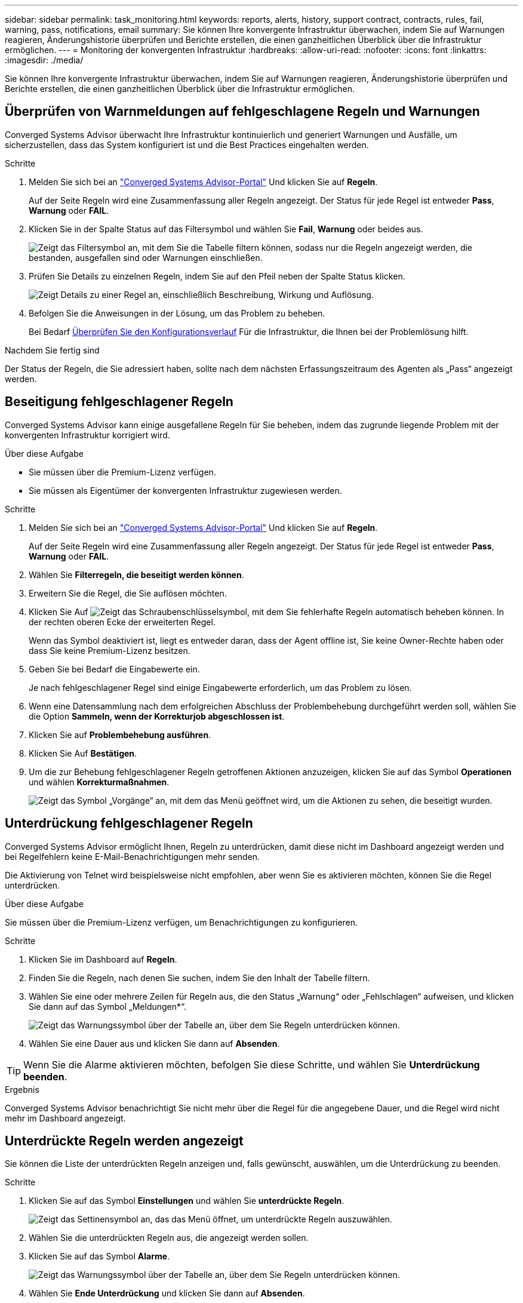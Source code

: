 ---
sidebar: sidebar 
permalink: task_monitoring.html 
keywords: reports, alerts, history, support contract, contracts, rules, fail, warning, pass, notifications, email 
summary: Sie können Ihre konvergente Infrastruktur überwachen, indem Sie auf Warnungen reagieren, Änderungshistorie überprüfen und Berichte erstellen, die einen ganzheitlichen Überblick über die Infrastruktur ermöglichen. 
---
= Monitoring der konvergenten Infrastruktur
:hardbreaks:
:allow-uri-read: 
:nofooter: 
:icons: font
:linkattrs: 
:imagesdir: ./media/


[role="lead"]
Sie können Ihre konvergente Infrastruktur überwachen, indem Sie auf Warnungen reagieren, Änderungshistorie überprüfen und Berichte erstellen, die einen ganzheitlichen Überblick über die Infrastruktur ermöglichen.



== Überprüfen von Warnmeldungen auf fehlgeschlagene Regeln und Warnungen

Converged Systems Advisor überwacht Ihre Infrastruktur kontinuierlich und generiert Warnungen und Ausfälle, um sicherzustellen, dass das System konfiguriert ist und die Best Practices eingehalten werden.

.Schritte
. Melden Sie sich bei an https://csa.netapp.com/["Converged Systems Advisor-Portal"^] Und klicken Sie auf *Regeln*.
+
Auf der Seite Regeln wird eine Zusammenfassung aller Regeln angezeigt. Der Status für jede Regel ist entweder *Pass*, *Warnung* oder *FAIL*.

. Klicken Sie in der Spalte Status auf das Filtersymbol und wählen Sie *Fail*, *Warnung* oder beides aus.
+
image:screenshot_rules_filter.gif["Zeigt das Filtersymbol an, mit dem Sie die Tabelle filtern können, sodass nur die Regeln angezeigt werden, die bestanden, ausgefallen sind oder Warnungen einschließen."]

. Prüfen Sie Details zu einzelnen Regeln, indem Sie auf den Pfeil neben der Spalte Status klicken.
+
image:screenshot_rules_information.gif["Zeigt Details zu einer Regel an, einschließlich Beschreibung, Wirkung und Auflösung."]

. Befolgen Sie die Anweisungen in der Lösung, um das Problem zu beheben.
+
Bei Bedarf <<Überprüfung der bisherigen Infrastrukturaktivitäten,Überprüfen Sie den Konfigurationsverlauf>> Für die Infrastruktur, die Ihnen bei der Problemlösung hilft.



.Nachdem Sie fertig sind
Der Status der Regeln, die Sie adressiert haben, sollte nach dem nächsten Erfassungszeitraum des Agenten als „Pass“ angezeigt werden.



== Beseitigung fehlgeschlagener Regeln

Converged Systems Advisor kann einige ausgefallene Regeln für Sie beheben, indem das zugrunde liegende Problem mit der konvergenten Infrastruktur korrigiert wird.

.Über diese Aufgabe
* Sie müssen über die Premium-Lizenz verfügen.
* Sie müssen als Eigentümer der konvergenten Infrastruktur zugewiesen werden.


.Schritte
. Melden Sie sich bei an https://csa.netapp.com/["Converged Systems Advisor-Portal"^] Und klicken Sie auf *Regeln*.
+
Auf der Seite Regeln wird eine Zusammenfassung aller Regeln angezeigt. Der Status für jede Regel ist entweder *Pass*, *Warnung* oder *FAIL*.

. Wählen Sie *Filterregeln, die beseitigt werden können*.
. Erweitern Sie die Regel, die Sie auflösen möchten.
. Klicken Sie Auf image:wrench_icon.jpg["Zeigt das Schraubenschlüsselsymbol, mit dem Sie fehlerhafte Regeln automatisch beheben können."] In der rechten oberen Ecke der erweiterten Regel.
+
Wenn das Symbol deaktiviert ist, liegt es entweder daran, dass der Agent offline ist, Sie keine Owner-Rechte haben oder dass Sie keine Premium-Lizenz besitzen.

. Geben Sie bei Bedarf die Eingabewerte ein.
+
Je nach fehlgeschlagener Regel sind einige Eingabewerte erforderlich, um das Problem zu lösen.

. Wenn eine Datensammlung nach dem erfolgreichen Abschluss der Problembehebung durchgeführt werden soll, wählen Sie die Option *Sammeln, wenn der Korrekturjob abgeschlossen ist*.
. Klicken Sie auf *Problembehebung ausführen*.
. Klicken Sie Auf *Bestätigen*.
. Um die zur Behebung fehlgeschlagener Regeln getroffenen Aktionen anzuzeigen, klicken Sie auf das Symbol *Operationen* und wählen *Korrekturmaßnahmen*.
+
image:operations_icon.gif["Zeigt das Symbol „Vorgänge“ an, mit dem das Menü geöffnet wird, um die Aktionen zu sehen, die beseitigt wurden."]





== Unterdrückung fehlgeschlagener Regeln

Converged Systems Advisor ermöglicht Ihnen, Regeln zu unterdrücken, damit diese nicht im Dashboard angezeigt werden und bei Regelfehlern keine E-Mail-Benachrichtigungen mehr senden.

Die Aktivierung von Telnet wird beispielsweise nicht empfohlen, aber wenn Sie es aktivieren möchten, können Sie die Regel unterdrücken.

.Über diese Aufgabe
Sie müssen über die Premium-Lizenz verfügen, um Benachrichtigungen zu konfigurieren.

.Schritte
. Klicken Sie im Dashboard auf *Regeln*.
. Finden Sie die Regeln, nach denen Sie suchen, indem Sie den Inhalt der Tabelle filtern.
. Wählen Sie eine oder mehrere Zeilen für Regeln aus, die den Status „Warnung“ oder „Fehlschlagen“ aufweisen, und klicken Sie dann auf das Symbol „Meldungen*“.
+
image:screenshot_rules_suppress.gif["Zeigt das Warnungssymbol über der Tabelle an, über dem Sie Regeln unterdrücken können."]

. Wählen Sie eine Dauer aus und klicken Sie dann auf *Absenden*.



TIP: Wenn Sie die Alarme aktivieren möchten, befolgen Sie diese Schritte, und wählen Sie *Unterdrückung beenden*.

.Ergebnis
Converged Systems Advisor benachrichtigt Sie nicht mehr über die Regel für die angegebene Dauer, und die Regel wird nicht mehr im Dashboard angezeigt.



== Unterdrückte Regeln werden angezeigt

Sie können die Liste der unterdrückten Regeln anzeigen und, falls gewünscht, auswählen, um die Unterdrückung zu beenden.

.Schritte
. Klicken Sie auf das Symbol *Einstellungen* und wählen Sie *unterdrückte Regeln*.
+
image:screenshot_suppressed_rules.gif["Zeigt das Settinensymbol an, das das Menü öffnet, um unterdrückte Regeln auszuwählen."]

. Wählen Sie die unterdrückten Regeln aus, die angezeigt werden sollen.
. Klicken Sie auf das Symbol *Alarme*.
+
image:screenshot_rules_suppress.gif["Zeigt das Warnungssymbol über der Tabelle an, über dem Sie Regeln unterdrücken können."]

. Wählen Sie *Ende Unterdrückung* und klicken Sie dann auf *Absenden*.


.Ergebnis
Warnmeldungen sind für die ausgewählte Regel aktiviert und die Regel wird in der Tabelle Regeln und in der Konsole angezeigt.



== Überprüfung der bisherigen Infrastrukturaktivitäten

Wenn Sie eine Meldung über eine fehlgeschlagene Regel erhalten, können Sie einen Verlauf der Änderungen in der Konfiguration anzeigen, um Ihnen bei der Behebung des Problems zu helfen.

.Schritte
. Wählen Sie eine konvergente Infrastruktur aus.
. Klicken Sie Auf *Mehr > Verlauf*.
+
image:screenshot_history_navigation.gif["Zeigt das Menü Mehr an, das die Option Verlauf enthält."]

. Klicken Sie auf einen Tag im Kalender, um die Anzahl der Warnungen und Fehler anzuzeigen, die während der einzelnen Datenerfassung ermittelt wurden.
+

TIP: Die Zahl, die für jeden Tag angezeigt wird, entspricht der Anzahl der vom Agenten erfassten Daten. Wenn Sie beispielsweise das Standardeinfassungsintervall von 24 Stunden beibehalten, sollten Sie eine Sammlung pro Tag sehen.

+
Das folgende Bild zeigt eine einzelne Sammlung am 27. Des Monats.

+
image:screenshot_history_status.gif["Zeigt die Zahl eins und einen gelben Punkt am 27. Des Monats an."]

. Wenn Sie weitere Details zu den erfassten Daten anzeigen möchten, klicken Sie für eine Sammlung auf *zum CI Dashboard*.
. Bei Bedarf können Sie den Verlauf zum letzten Mal anzeigen, dass keine Warnungen oder Fehler erkannt wurden.
+
Wenn Sie die Daten zwischen den beiden Erfassungszeiträumen vergleichen, können Sie erkennen, was sich geändert hat.





== Berichte werden erstellt

Wenn Sie eine Premium-Lizenz besitzen, können Sie verschiedene Arten von Berichten generieren, die Details zum aktuellen Status Ihrer konvergenten Infrastruktur enthalten: Einen Bestandsbericht, einen Zustandsbericht, einen Assessment-Bericht und vieles mehr.

.Schritte
. Klicken Sie Auf *Berichte*.
. Wählen Sie einen Bericht aus und klicken Sie auf *Erstellen*.
. Wählen Sie Ihre Optionen für den Bericht:
+
.. Wählen Sie eine konvergente Infrastruktur aus.
.. Wechseln Sie optional von der letzten Datenerfassung zu einer vorherigen.
.. Wählen Sie aus, wie Sie den Bericht anzeigen möchten: In Ihrem Browser, als heruntergeladene PDF oder per E-Mail.
+
image:screenshot_reports_generate.gif["Zeigt die Optionen zur Erstellung eines Berichts an, der die Auswahl einer konvergenten Infrastruktur und eines Snapshots umfasst, und anschließend die Auswahl des gewünschten Berichts."]





.Ergebnis
Converged Systems Advisor generiert den Bericht.



== Nachverfolgung von Support-Verträgen

Sie können Details zu Supportverträgen für jedes Gerät in einer Konfiguration hinzufügen: Startdatum, Enddatum und Vertrags-ID. So können Sie die Details einfach an einem zentralen Standort verfolgen und wissen, wann die Supportverträge für jedes Gerät erneuert werden müssen.

.Schritte
. Klicken Sie auf *Wählen Sie eine CI* und wählen Sie die konvergente Infrastruktur aus.
. Klicken Sie im Widget „Supportvertrag“ auf das Symbol *Vertrag bearbeiten*.
. Wählen Sie *Startdatum* und *Enddatum* aus, und geben Sie die *Vertrag-ID* ein.
. Klicken Sie Auf *Absenden*.
. Wiederholen Sie die Schritte für jedes Gerät in der Konfiguration.


.Ergebnis
Converged Systems Advisor zeigt jetzt die Details zu den Supportverträgen für jedes Gerät an. Es wird schnell ersichtlich, welche Geräte über aktive oder abgelaufene Supportverträge verfügen.

image:screenshot_support_contracts.gif["Zeigt vier Supportverträge an: Einer ist abgelaufen und die anderen drei sind aktiv."]
